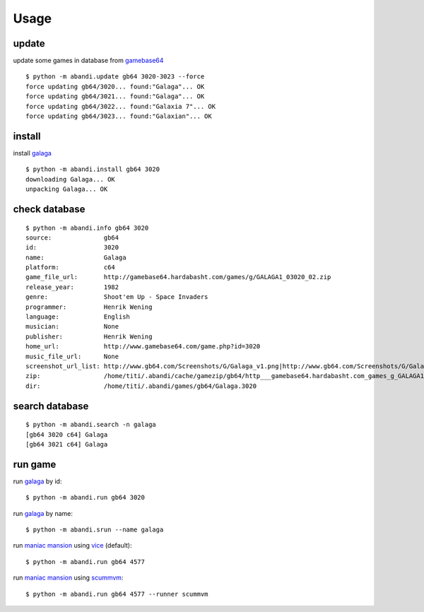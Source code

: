 Usage
==================================

update
---------

update some games  in database from gamebase64_

..  [[[cog
..  sh2(cog,'python -m abandi.update gb64 3020-3023 --force')
..  ]]]

::

	$ python -m abandi.update gb64 3020-3023 --force
	force updating gb64/3020... found:"Galaga"... OK
	force updating gb64/3021... found:"Galaga"... OK
	force updating gb64/3022... found:"Galaxia 7"... OK
	force updating gb64/3023... found:"Galaxian"... OK

..
..  [[[end]]]

install
---------

install galaga_

..  [[[cog
..  sh2(cog,'python -m abandi.install gb64 3020')
..  ]]]

::

	$ python -m abandi.install gb64 3020
	downloading Galaga... OK
	unpacking Galaga... OK

..
..  [[[end]]]


check database
---------------


..  [[[cog
..  sh2(cog,'python -m abandi.info gb64 3020')
..  ]]]

::

	$ python -m abandi.info gb64 3020
	source:              gb64
	id:                  3020
	name:                Galaga
	platform:            c64
	game_file_url:       http://gamebase64.hardabasht.com/games/g/GALAGA1_03020_02.zip
	release_year:        1982
	genre:               Shoot'em Up - Space Invaders
	programmer:          Henrik Wening
	language:            English
	musician:            None
	publisher:           Henrik Wening
	home_url:            http://www.gamebase64.com/game.php?id=3020
	music_file_url:      None
	screenshot_url_list: http://www.gb64.com/Screenshots/G/Galaga_v1.png|http://www.gb64.com/Screenshots/G/Galaga_v1_1.png
	zip:                 /home/titi/.abandi/cache/gamezip/gb64/http___gamebase64.hardabasht.com_games_g_GALAGA1_03020_02.zip
	dir:                 /home/titi/.abandi/games/gb64/Galaga.3020

..
..  [[[end]]]


search database
---------------


..  [[[cog
..  sh2(cog,'python -m abandi.search -n galaga')
..  ]]]

::

	$ python -m abandi.search -n galaga
	[gb64 3020 c64] Galaga
	[gb64 3021 c64] Galaga

..
..  [[[end]]]

run game
---------------

run galaga_ by id::

	$ python -m abandi.run gb64 3020

run galaga_ by name::

	$ python -m abandi.srun --name galaga

run `maniac mansion`_ using vice_ (default)::

	$ python -m abandi.run gb64 4577

run `maniac mansion`_ using scummvm_::

	$ python -m abandi.run gb64 4577 --runner scummvm

.. _galaga: http://www.gamebase64.com/game.php?id=3020
.. _scummvm: http://www.scummvm.org/
.. _vice: http://www.viceteam.org/
.. _`maniac mansion`: http://www.gamebase64.com/game.php?id=4577
.. _gamebase64: http://www.gamebase64.com



